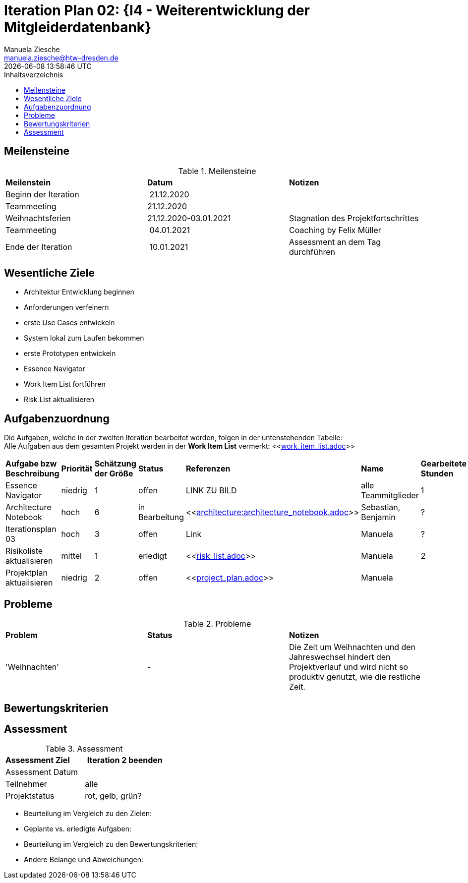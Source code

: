 = Iteration Plan 02: {I4 - Weiterentwicklung der Mitgleiderdatenbank}
Manuela Ziesche <manuela.ziesche@htw-dresden.de>
{localdatetime}
:toc: 
:toc-title: Inhaltsverzeichnis
:source-highlighter: highlightjs


== Meilensteine

.Meilensteine
|===
| *Meilenstein* | *Datum* | *Notizen*
| Beginn der Iteration | 21.12.2020 | 
| Teammeeting | 21.12.2020 | 
| Weihnachtsferien | 21.12.2020-03.01.2021| Stagnation des Projektfortschrittes
| Teammeeting | 04.01.2021 | Coaching by Felix Müller
| Ende der  Iteration | 10.01.2021 | Assessment an dem Tag durchführen

|===

== Wesentliche Ziele
- Architektur Entwicklung beginnen +
- Anforderungen verfeinern +
- erste Use Cases entwickeln +
- System lokal zum Laufen bekommen +
- erste Prototypen entwickeln +
- Essence Navigator +
- Work Item List fortführen +
- Risk List aktualisieren +


== Aufgabenzuordnung

Die Aufgaben, welche in der zweiten Iteration bearbeitet werden, folgen in der untenstehenden Tabelle: +
Alle Aufgaben aus dem gesamten Projekt werden in der *Work Item List* vermerkt:  <<link:work_item_list.adoc[]>>

|===
| *Aufgabe bzw Beschreibung* | *Priorität* | *Schätzung der Größe* | *Status* | *Referenzen* | *Name* | *Gearbeitete Stunden*
| Essence Navigator | niedrig | 1 | offen | LINK ZU BILD | alle Teammitglieder | 1 
| Architecture Notebook | hoch | 6 | in Bearbeitung | <<link:architecture:architecture_notebook.adoc[]>>| Sebastian, Benjamin | ? 
| Iterationsplan 03 | hoch | 3 | offen | Link | Manuela | ?
| Risikoliste aktualisieren | mittel | 1 | erledigt | <<link:risk_list.adoc[]>> | Manuela | 2
| Projektplan aktualisieren | niedrig | 2 | offen | <<link:project_plan.adoc[]>> | Manuela |
|===
== Probleme 

.Probleme
|===
| *Problem* | *Status* | *Notizen*
| 'Weihnachten' | - | Die Zeit um Weihnachten und den Jahreswechsel hindert den Projektverlauf und wird nicht so produktiv genutzt, wie die restliche Zeit.
|===


== Bewertungskriterien


== Assessment

.Assessment
|===
|*Assessment Ziel* | *Iteration 2 beenden*
|Assessment Datum | 
| Teilnehmer | alle
| Projektstatus | rot, gelb, grün?
|===

- Beurteilung im Vergleich zu den Zielen:
- Geplante vs. erledigte Aufgaben:
- Beurteilung im Vergleich zu den Bewertungskriterien:
- Andere Belange und Abweichungen: 
 

